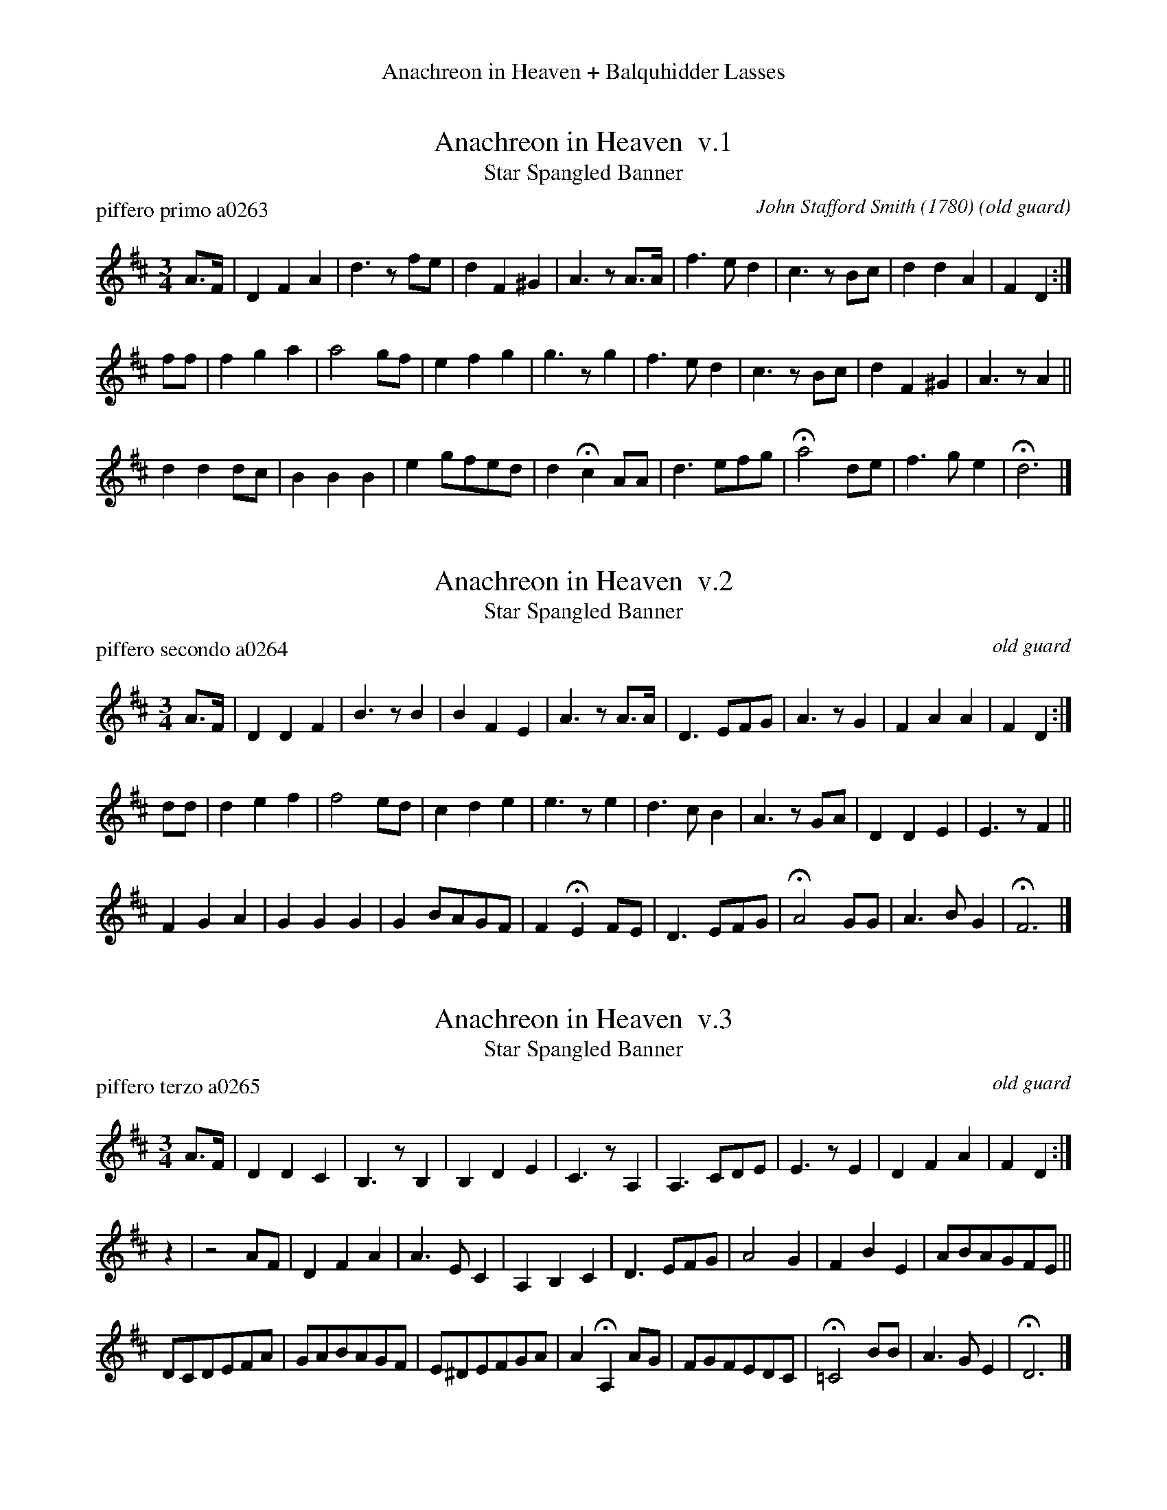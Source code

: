 %%center Anachreon in Heaven + Balquhidder Lasses
%F: http://ancients.sudburymuster.org/mus/acn/pdf/fyf02F.pdf
%S: anc02.pif
%D: 030107


X: 1
T: Anachreon in Heaven  v.1
T: Star Spangled Banner
C: John Stafford Smith (1780)
P: piffero primo a0263
O: old guard
F: http://ancients.sudburymuster.org/mus/acn/pdf/fyf02F.pdf
Z: 2019 John Chambers <jc:trillian.mit.edu>
M: 3/4
L: 1/8
K: D
A>F |\
D2 F2 A2 | d3 zfe | d2 F2 ^G2 | A3 zA>A |\
f3 e d2 | c3 zBc | d2 d2 A2 | F2 D2 :|
ff |\
f2 g2 a2 | a4 gf | e2 f2 g2 | g3 zg2 |\
f3 e d2 | c3 zBc | d2 F2 ^G2 | A3 zA2 ||
d2 d2 dc | B2 B2 B2 | e2 gfed | d2 Hc2 AA |\
d3 efg | Ha4 de | f3 g e2 | Hd6 |]


X: 2
T: Anachreon in Heaven  v.2
T: Star Spangled Banner
P: piffero secondo a0264
O: old guard
F: http://ancients.sudburymuster.org/mus/acn/pdf/fyf02F.pdf
F: http://ancients.sudburymuster.org/mus/acn/pdf/fyf03F.pdf
Z: 2019 John Chambers <jc:trillian.mit.edu>
M: 3/4
L: 1/8
K: D
A>F |\
D2 D2 F2 | B3 zB2 | B2 F2 E2 | A3 zA>A |\
D3 EFG | A3 zG2 | F2 A2 A2 | F2 D2 :|
dd |\
d2 e2 f2 | f4 ed | c2 d2 e2 | e3 ze2 |\
d3 c B2 | A3 zGA | D2 D2 E2 | E3 z F2 ||
F2 G2 A2 | G2 G2 G2 | G2 BAGF | F2 HE2 FE |\
D3 EFG | HA4 GG | A3 B G2 | HF6 |]


X: 3
T: Anachreon in Heaven  v.3
T: Star Spangled Banner
P: piffero terzo a0265
O: old guard
F: http://ancients.sudburymuster.org/mus/acn/pdf/fyf02F.pdf
Z: 2019 John Chambers <jc:trillian.mit.edu>
M: 3/4
L: 1/8
K: D
A>F |\
D2 D2 C2 | B,3 zB,2 | B,2 D2 E2 | C3 zA,2 |\
A,3 CDE | E3 zE2 | D2 F2 A2 | F2 D2 :|
z2 |\
z4 AF | D2 F2 A2 | A3 EC2 | A,2 B,2 C2 |\
D3 EFG | A4 G2 | F2 B2 E2 | ABAGFE ||
DCDEFA | GABAGF | E^DEFGA | A2 HA,2 AG |\
FGFEDC | H=C4 BB | A3 G E2 | HD6 |]


X: 4
T: Balquhidder Lasses
P: piffero primo b0073
O: safd 153
S: acn02.pif
F: http://ancients.sudburymuster.org/mus/acn/pdf/fyf02F.pdf
F: http://ancients.sudburymuster.org/mus/acn/pdf/fyf03F.pdf
Z: 2019 John Chambers <jc:trillian.mit.edu>
N: This version is in 4/4; the 2/4 version is more common.
M: 4/4
L: 1/8
K: Em
BA |\
G2FG (EF)GA | B2B2 e3e | d2A2 ABAG | FEFG A2BA |\
G2FG EFGA | B2B2 e3e | d2A2 BAGF | E4- E2 :|
B2 |\
e2ef e2B2 | efgf e2B^c | d2de dAFA | (DE)FG A2B2 |\
e2ef e2B2 | efgf e2B^c | d2A2 BAGF | E4- E2 ||
B2 |\
e2ef e2B2 | efgf e2B^c | d2de dAFA | DEFG A2BA |\
G2FG EFGA | B2B2 e3e | d2A2 BAGF | E4 z2 |]

% %sep 1 1 200
% %center - - - - - - - - - -
% Whatever we want at the bottom of each set belongs here.
